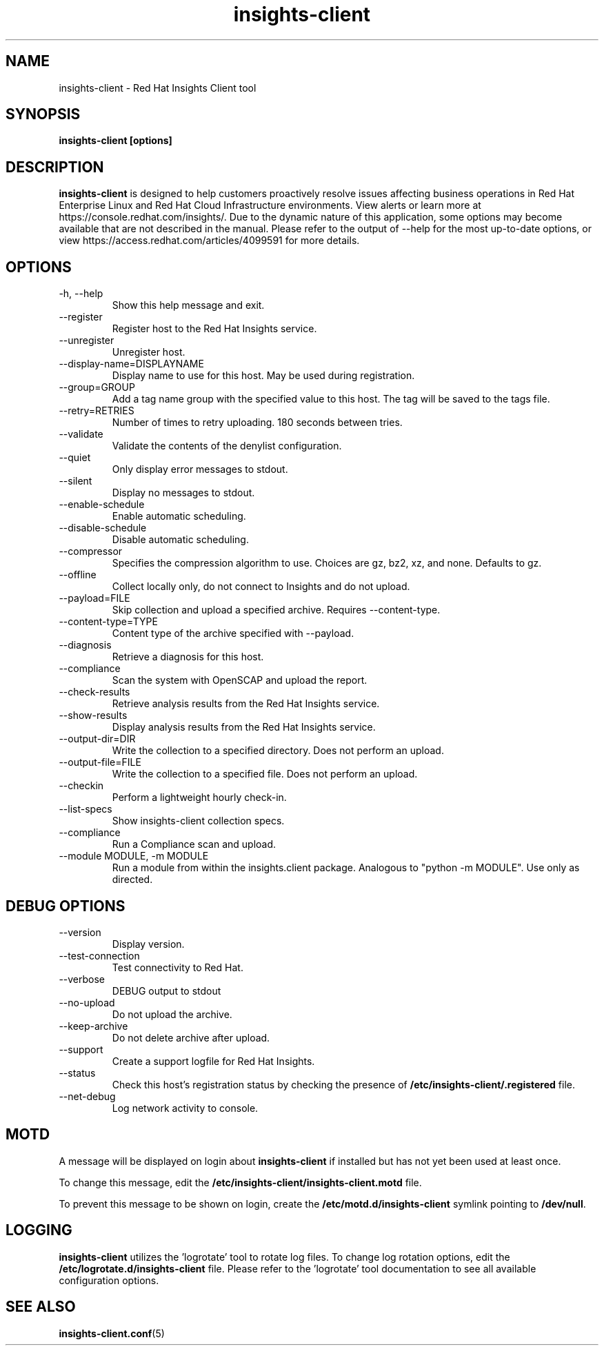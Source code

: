 .\" insights-client - Red Hat Insights
.TH "insights-client" "8" "" "Red Hat Insights" ""
.SH "NAME"
insights\-client \- Red Hat Insights Client tool

.SH "SYNOPSIS"
.B insights-client [options]
.SH "DESCRIPTION"
\fBinsights\-client\fP is designed to help customers proactively resolve issues affecting business operations in Red Hat Enterprise Linux and Red Hat Cloud Infrastructure environments. View alerts or learn more at https://console.redhat.com/insights/.  Due to the dynamic nature of this application, some options may become available that are not described in the manual.  Please refer to the output of --help for the most up-to-date options, or view https://access.redhat.com/articles/4099591 for more details.


.SH "OPTIONS"
.IP "-h, --help"
Show this help message and exit.
.IP "--register"
Register host to the Red Hat Insights service.
.IP "--unregister"
Unregister host.
.IP "--display-name=DISPLAYNAME"
Display name to use for this host. May be used during registration.
.IP "--group=GROUP"
Add a tag name group with the specified value to this host. The tag will be saved to the tags file.
.IP "--retry=RETRIES"
Number of times to retry uploading. 180 seconds between tries.
.IP "--validate"
Validate the contents of the denylist configuration.
.IP "--quiet"
Only display error messages to stdout.
.IP "--silent"
Display no messages to stdout.
.IP "--enable-schedule"
Enable automatic scheduling.
.IP "--disable-schedule"
Disable automatic scheduling.
.IP "--compressor"
Specifies the compression algorithm to use. Choices are gz, bz2, xz, and none. Defaults to gz.
.IP "--offline"
Collect locally only, do not connect to Insights and do not upload.
.IP "--payload=FILE"
Skip collection and upload a specified archive. Requires --content-type.
.IP "--content-type=TYPE"
Content type of the archive specified with --payload.
.IP "--diagnosis"
Retrieve a diagnosis for this host.
.IP "--compliance"
Scan the system with OpenSCAP and upload the report.
.IP "--check-results"
Retrieve analysis results from the Red Hat Insights service.
.IP "--show-results"
Display analysis results from the Red Hat Insights service.
.IP "--output-dir=DIR"
Write the collection to a specified directory. Does not perform an upload.
.IP "--output-file=FILE"
Write the collection to a specified file. Does not perform an upload.
.IP "--checkin"
Perform a lightweight hourly check-in.
.IP "--list-specs"
Show insights-client collection specs.
.IP "--compliance"
Run a Compliance scan and upload.
.IP "--module MODULE, -m MODULE"
Run a module from within the insights.client package. Analogous to "python -m MODULE". Use only as directed.

.SH "DEBUG OPTIONS"
.IP "--version"
Display version.
.IP "--test-connection"
Test connectivity to Red Hat.
.IP "--verbose"
DEBUG output to stdout
.IP "--no-upload"
Do not upload the archive.
.IP "--keep-archive"
Do not delete archive after upload.
.IP "--support"
Create a support logfile for Red Hat Insights.
.IP "--status"
Check this host's registration status by checking the presence of \fB/etc/insights-client/.registered\fP file.
.IP "--net-debug"
Log network activity to console.

.SH "MOTD"
A message will be displayed on login about \fBinsights\-client\fP if installed but has not yet been used at least once.

To change this message, edit the \fB/etc/insights-client/insights-client.motd\fP file.

To prevent this message to be shown on login, create the \fB/etc/motd.d/insights-client\fP symlink pointing to \fB/dev/null\fP.

.SH "LOGGING"
\fBinsights\-client\fP utilizes the 'logrotate' tool to rotate log files. To change log rotation options, edit the \fB/etc/logrotate.d/insights-client\fP file. Please refer to the 'logrotate' tool documentation to see all available configuration options.

.SH "SEE ALSO"
.BR insights-client.conf (5)

\&
